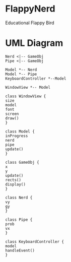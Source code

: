 * FlappyNerd
Educational Flappy Bird

* UML Diagram
#+BEGIN_SRC plantuml :file class_diagram.png
  Nerd <|-- GameObj
  Pipe <|-- GameObj

  Model *-- Nerd
  Model *-- Pipe
  KeyboardController *--Model

  WindowView *-- Model

  class WindowView {
  size
  model
  font
  screen
  draw()
  }

  class Model {
  inProgress
  nerd
  pipe
  update()
  }

  class GameObj {
  x
  y
  update()
  rects()
  display()
  }

  class Nerd {
  vy
  gy
  }

  class Pipe {
  prob
  vx
  }

  class KeyboardController {
  model
  handleEvent()
  }
#+END_SRC

#+RESULTS:
[[file:class_diagram.png]]
